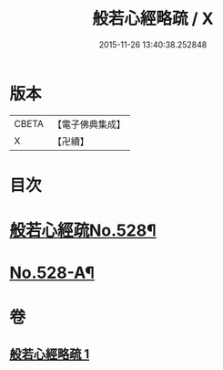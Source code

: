#+TITLE: 般若心經略疏 / X
#+DATE: 2015-11-26 13:40:38.252848
* 版本
 |     CBETA|【電子佛典集成】|
 |         X|【卍續】    |

* 目次
* [[file:KR6c0147_001.txt::001-0733c1][般若心經疏No.528¶]]
* [[file:KR6c0147_001.txt::0735c1][No.528-A¶]]
* 卷
** [[file:KR6c0147_001.txt][般若心經略疏 1]]
